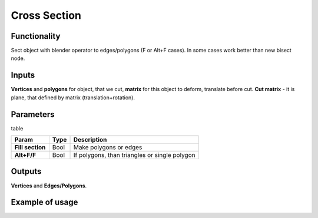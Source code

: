 Cross Section
=============

Functionality
-------------

Sect object with blender operator to edges/polygons (F or Alt+F cases). In some cases work better than new bisect node.

Inputs
------

**Vertices** and **polygons** for object, that we cut, **matrix** for this object to deform, translate before cut. **Cut matrix** - it is plane, that defined by matrix (translation+rotation).

Parameters
----------

table

+------------------+---------------+-----------------------------------------------------------------+
| Param            | Type          | Description                                                     |  
+==================+===============+=================================================================+
| **Fill section** | Bool          | Make polygons or edges                                          | 
+------------------+---------------+-----------------------------------------------------------------+
| **Alt+F/F**      | Bool          | If polygons, than triangles or single polygon                   |  
+------------------+---------------+-----------------------------------------------------------------+

Outputs
-------

**Vertices** and **Edges/Polygons**.

Example of usage
----------------

.. image:: https://cloud.githubusercontent.com/assets/5783432/4222739/260e6252-3916-11e4-8044-66b70f3e15c9.jpg
  :alt: cross_section.jpg

